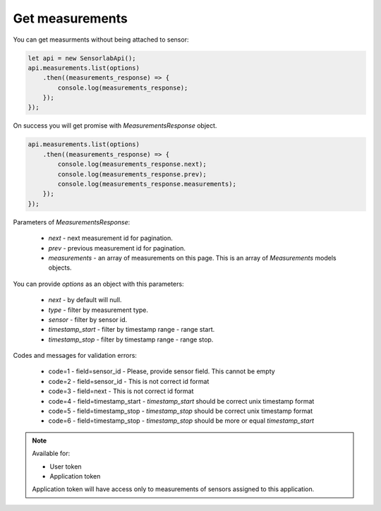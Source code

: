Get measurements
~~~~~~~~~~~~~~~~

You can get measurments without being attached to sensor:

.. code-block:: javascript

    let api = new SensorlabApi();
    api.measurements.list(options)
        .then((measurements_response) => {
            console.log(measurements_response);
        });
    });

On success you will get promise with `MeasurementsResponse` object.

.. code-block:: javascript

    api.measurements.list(options)
        .then((measurements_response) => {
            console.log(measurements_response.next);
            console.log(measurements_response.prev);
            console.log(measurements_response.measurements);
        });
    });

Parameters of `MeasurementsResponse`:

    - `next` - next measurement id for pagination.
    - `prev` - previous measurement id for pagination.
    - `measurements` - an array of measurements on this page. This is an array of `Measurements` models objects.

You can provide `options` as an object with this parameters:

    - `next` - by default will null.
    - `type` - filter by measurement type.
    - `sensor` - filter by sensor id.
    - `timestamp_start` - filter by timestamp range - range start.
    - `timestamp_stop` - filter by timestamp range - range stop.

Codes and messages for validation errors:

    - code=1 - field=sensor_id - Please, provide sensor field. This cannot be empty
    - code=2 - field=sensor_id - This is not correct id format
    - code=3 - field=next - This is not correct id format
    - code=4 - field=timestamp_start - `timestamp_start` should be correct unix timestamp format
    - code=5 - field=timestamp_stop - `timestamp_stop` should be correct unix timestamp format
    - code=6 - field=timestamp_stop - `timestamp_stop` should be more or equal `timestamp_start`

.. note::
    Available for:

    - User token
    - Application token

    Application token will have access only to measurements of sensors assigned to this application.